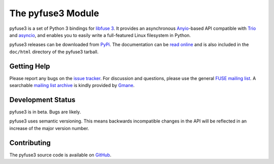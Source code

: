 ..
  NOTE: We cannot use sophisticated ReST syntax (like
  e.g. :file:`foo`) here because this isn't rendered correctly
  by PyPi and/or BitBucket.


The pyfuse3 Module
==================

.. start-intro

pyfuse3 is a set of Python 3 bindings for `libfuse 3`_. It provides an
asynchronous Anyio_-based API compatible with Trio_ and asyncio_, and
enables you to easily write a full-featured Linux filesystem in Python.

pyfuse3 releases can be downloaded from PyPi_. The documentation
can be `read online`__ and is also included in the ``doc/html``
directory of the pyfuse3 tarball.


Getting Help
------------

Please report any bugs on the `issue tracker`_. For discussion and
questions, please use the general `FUSE mailing list`_. A searchable
`mailing list archive`_ is kindly provided by Gmane_.


Development Status
------------------

pyfuse3 is in beta. Bugs are likely.

pyfuse3 uses semantic versioning. This means backwards incompatible
changes in the API will be reflected in an increase of the major
version number.


Contributing
------------

The pyfuse3 source code is available on GitHub_.


.. __: http://www.rath.org/pyfuse3-docs/
.. _libfuse 3: http://github.com/libfuse/libfuse
.. _FUSE mailing list: https://lists.sourceforge.net/lists/listinfo/fuse-devel
.. _issue tracker: https://github.com/libfuse/pyfuse3/issues
.. _mailing list archive: http://dir.gmane.org/gmane.comp.file-systems.fuse.devel
.. _Gmane: http://www.gmane.org/
.. _PyPi: https://pypi.python.org/pypi/pyfuse3/
.. _GitHub: https://github.com/libfuse/pyfuse3
.. _Trio: https://github.com/python-trio/trio
.. _Anyio: https://github.com/agronholm/anyio
.. _asyncio: https://docs.python.org/3/library/asyncio.html
